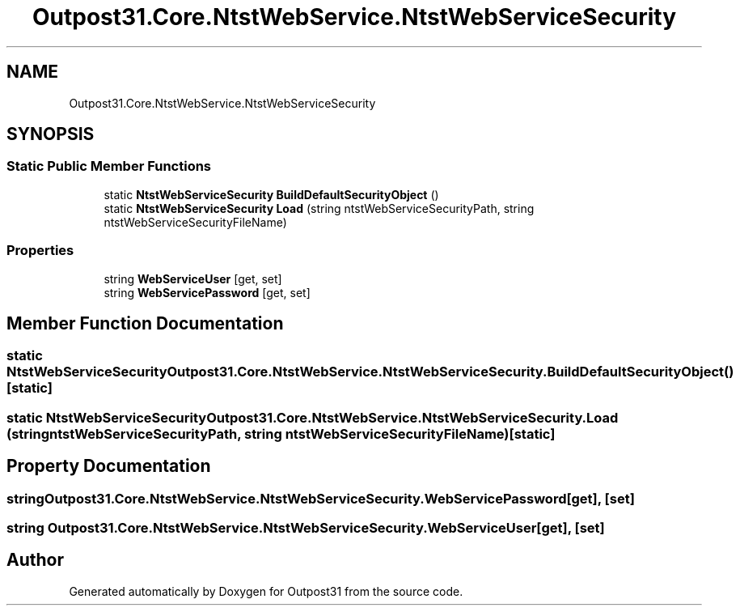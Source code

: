 .TH "Outpost31.Core.NtstWebService.NtstWebServiceSecurity" 3 "Mon Jul 1 2024" "Outpost31" \" -*- nroff -*-
.ad l
.nh
.SH NAME
Outpost31.Core.NtstWebService.NtstWebServiceSecurity
.SH SYNOPSIS
.br
.PP
.SS "Static Public Member Functions"

.in +1c
.ti -1c
.RI "static \fBNtstWebServiceSecurity\fP \fBBuildDefaultSecurityObject\fP ()"
.br
.ti -1c
.RI "static \fBNtstWebServiceSecurity\fP \fBLoad\fP (string ntstWebServiceSecurityPath, string ntstWebServiceSecurityFileName)"
.br
.in -1c
.SS "Properties"

.in +1c
.ti -1c
.RI "string \fBWebServiceUser\fP\fR [get, set]\fP"
.br
.ti -1c
.RI "string \fBWebServicePassword\fP\fR [get, set]\fP"
.br
.in -1c
.SH "Member Function Documentation"
.PP 
.SS "static \fBNtstWebServiceSecurity\fP Outpost31\&.Core\&.NtstWebService\&.NtstWebServiceSecurity\&.BuildDefaultSecurityObject ()\fR [static]\fP"

.SS "static \fBNtstWebServiceSecurity\fP Outpost31\&.Core\&.NtstWebService\&.NtstWebServiceSecurity\&.Load (string ntstWebServiceSecurityPath, string ntstWebServiceSecurityFileName)\fR [static]\fP"

.SH "Property Documentation"
.PP 
.SS "string Outpost31\&.Core\&.NtstWebService\&.NtstWebServiceSecurity\&.WebServicePassword\fR [get]\fP, \fR [set]\fP"

.SS "string Outpost31\&.Core\&.NtstWebService\&.NtstWebServiceSecurity\&.WebServiceUser\fR [get]\fP, \fR [set]\fP"


.SH "Author"
.PP 
Generated automatically by Doxygen for Outpost31 from the source code\&.
